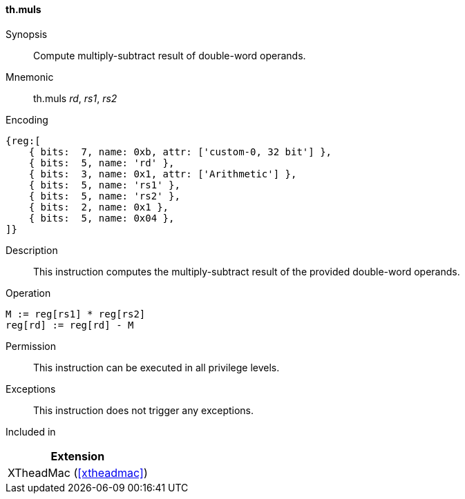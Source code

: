 [#xtheadmac-insns-muls,reftext=Multiply-subtract double-words]
==== th.muls

Synopsis::
Compute multiply-subtract result of double-word operands.

Mnemonic::
th.muls _rd_, _rs1_, _rs2_

Encoding::
[wavedrom, , svg]
....
{reg:[
    { bits:  7, name: 0xb, attr: ['custom-0, 32 bit'] },
    { bits:  5, name: 'rd' },
    { bits:  3, name: 0x1, attr: ['Arithmetic'] },
    { bits:  5, name: 'rs1' },
    { bits:  5, name: 'rs2' },
    { bits:  2, name: 0x1 },
    { bits:  5, name: 0x04 },
]}
....

Description::
This instruction computes the multiply-subtract result of the provided double-word operands.

Operation::
[source,sail]
--
M := reg[rs1] * reg[rs2]
reg[rd] := reg[rd] - M
--

Permission::
This instruction can be executed in all privilege levels.

Exceptions::
This instruction does not trigger any exceptions.

Included in::
[%header]
|===
|Extension

|XTheadMac (<<#xtheadmac>>)
|===
